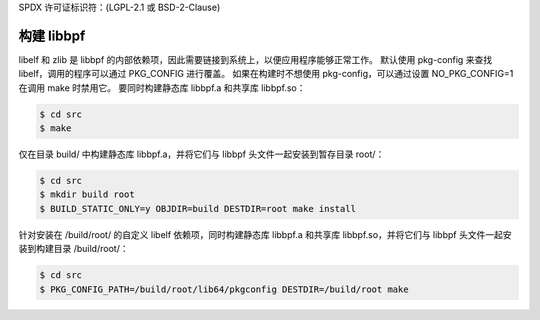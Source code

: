 SPDX 许可证标识符：(LGPL-2.1 或 BSD-2-Clause)

构建 libbpf
==========

libelf 和 zlib 是 libbpf 的内部依赖项，因此需要链接到系统上，以便应用程序能够正常工作。
默认使用 pkg-config 来查找 libelf，调用的程序可以通过 PKG_CONFIG 进行覆盖。
如果在构建时不想使用 pkg-config，可以通过设置 NO_PKG_CONFIG=1 在调用 make 时禁用它。
要同时构建静态库 libbpf.a 和共享库 libbpf.so：

.. code-block:: bash

    $ cd src
    $ make

仅在目录 build/ 中构建静态库 libbpf.a，并将它们与 libbpf 头文件一起安装到暂存目录 root/：

.. code-block:: bash

    $ cd src
    $ mkdir build root
    $ BUILD_STATIC_ONLY=y OBJDIR=build DESTDIR=root make install

针对安装在 /build/root/ 的自定义 libelf 依赖项，同时构建静态库 libbpf.a 和共享库 libbpf.so，并将它们与 libbpf 头文件一起安装到构建目录 /build/root/：

.. code-block:: bash

    $ cd src
    $ PKG_CONFIG_PATH=/build/root/lib64/pkgconfig DESTDIR=/build/root make
